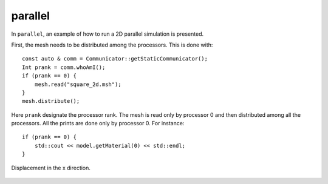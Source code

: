 parallel
''''''''

In ``parallel``, an example of how to run a 2D parallel simulation is presented.

First, the mesh needs to be distributed among the processors. This is done with::
    
    const auto & comm = Communicator::getStaticCommunicator();
    Int prank = comm.whoAmI();
    if (prank == 0) {
        mesh.read("square_2d.msh");
    }
    mesh.distribute();

Here ``prank`` designate the processor rank. The mesh is read only by processor 0 and then distributed among all the processors. 
All the prints are done only by processor 0. For instance::

    if (prank == 0) {
        std::cout << model.getMaterial(0) << std::endl;
    } 

.. figure:: examples/c++/solid_mechanics_model/parallel/images/parallel.png
            :align: center
            :width: 60%

            Displacement in the x direction.


